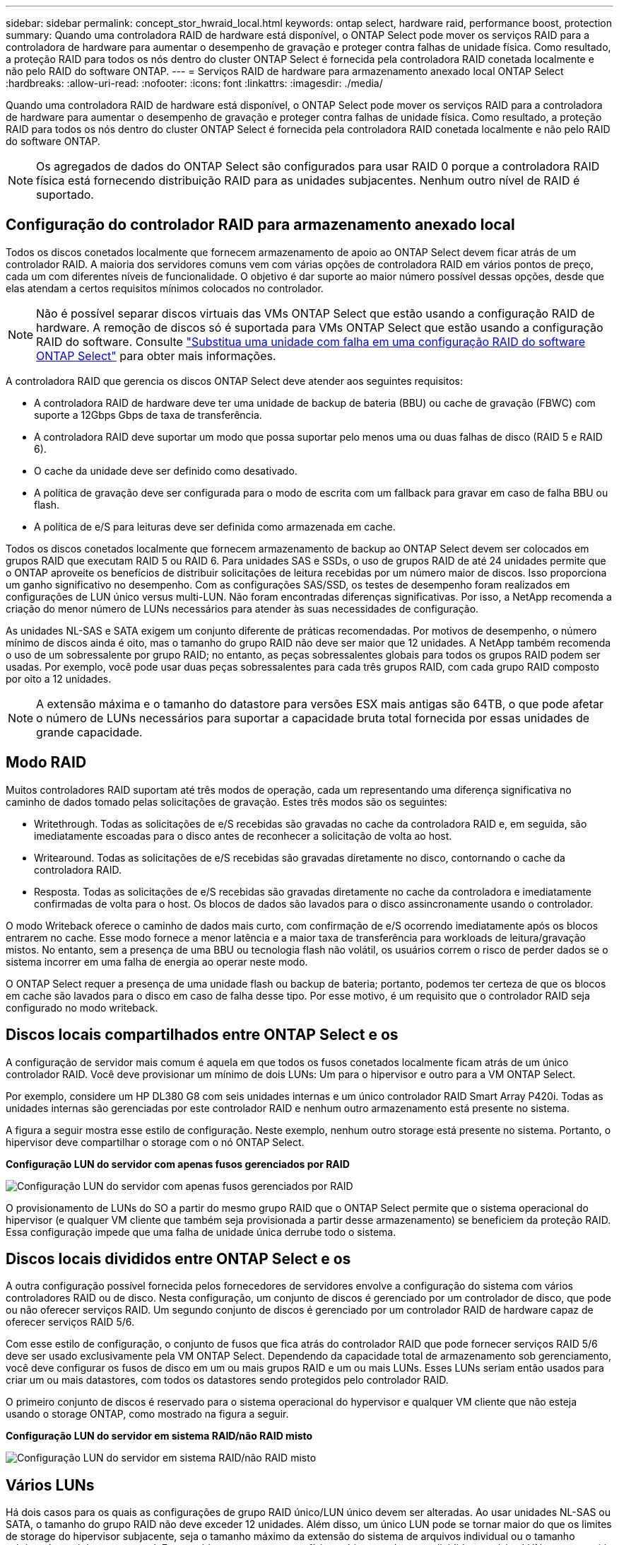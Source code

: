 ---
sidebar: sidebar 
permalink: concept_stor_hwraid_local.html 
keywords: ontap select, hardware raid, performance boost, protection 
summary: Quando uma controladora RAID de hardware está disponível, o ONTAP Select pode mover os serviços RAID para a controladora de hardware para aumentar o desempenho de gravação e proteger contra falhas de unidade física. Como resultado, a proteção RAID para todos os nós dentro do cluster ONTAP Select é fornecida pela controladora RAID conetada localmente e não pelo RAID do software ONTAP. 
---
= Serviços RAID de hardware para armazenamento anexado local ONTAP Select
:hardbreaks:
:allow-uri-read: 
:nofooter: 
:icons: font
:linkattrs: 
:imagesdir: ./media/


[role="lead"]
Quando uma controladora RAID de hardware está disponível, o ONTAP Select pode mover os serviços RAID para a controladora de hardware para aumentar o desempenho de gravação e proteger contra falhas de unidade física. Como resultado, a proteção RAID para todos os nós dentro do cluster ONTAP Select é fornecida pela controladora RAID conetada localmente e não pelo RAID do software ONTAP.


NOTE: Os agregados de dados do ONTAP Select são configurados para usar RAID 0 porque a controladora RAID física está fornecendo distribuição RAID para as unidades subjacentes. Nenhum outro nível de RAID é suportado.



== Configuração do controlador RAID para armazenamento anexado local

Todos os discos conetados localmente que fornecem armazenamento de apoio ao ONTAP Select devem ficar atrás de um controlador RAID. A maioria dos servidores comuns vem com várias opções de controladora RAID em vários pontos de preço, cada um com diferentes níveis de funcionalidade. O objetivo é dar suporte ao maior número possível dessas opções, desde que elas atendam a certos requisitos mínimos colocados no controlador.


NOTE: Não é possível separar discos virtuais das VMs ONTAP Select que estão usando a configuração RAID de hardware. A remoção de discos só é suportada para VMs ONTAP Select que estão usando a configuração RAID do software. Consulte link:task_adm_replace_drives_swraid.html["Substitua uma unidade com falha em uma configuração RAID do software ONTAP Select"] para obter mais informações.

A controladora RAID que gerencia os discos ONTAP Select deve atender aos seguintes requisitos:

* A controladora RAID de hardware deve ter uma unidade de backup de bateria (BBU) ou cache de gravação (FBWC) com suporte a 12Gbps Gbps de taxa de transferência.
* A controladora RAID deve suportar um modo que possa suportar pelo menos uma ou duas falhas de disco (RAID 5 e RAID 6).
* O cache da unidade deve ser definido como desativado.
* A política de gravação deve ser configurada para o modo de escrita com um fallback para gravar em caso de falha BBU ou flash.
* A política de e/S para leituras deve ser definida como armazenada em cache.


Todos os discos conetados localmente que fornecem armazenamento de backup ao ONTAP Select devem ser colocados em grupos RAID que executam RAID 5 ou RAID 6. Para unidades SAS e SSDs, o uso de grupos RAID de até 24 unidades permite que o ONTAP aproveite os benefícios de distribuir solicitações de leitura recebidas por um número maior de discos. Isso proporciona um ganho significativo no desempenho. Com as configurações SAS/SSD, os testes de desempenho foram realizados em configurações de LUN único versus multi-LUN. Não foram encontradas diferenças significativas. Por isso, a NetApp recomenda a criação do menor número de LUNs necessários para atender às suas necessidades de configuração.

As unidades NL-SAS e SATA exigem um conjunto diferente de práticas recomendadas. Por motivos de desempenho, o número mínimo de discos ainda é oito, mas o tamanho do grupo RAID não deve ser maior que 12 unidades. A NetApp também recomenda o uso de um sobressalente por grupo RAID; no entanto, as peças sobressalentes globais para todos os grupos RAID podem ser usadas. Por exemplo, você pode usar duas peças sobressalentes para cada três grupos RAID, com cada grupo RAID composto por oito a 12 unidades.


NOTE: A extensão máxima e o tamanho do datastore para versões ESX mais antigas são 64TB, o que pode afetar o número de LUNs necessários para suportar a capacidade bruta total fornecida por essas unidades de grande capacidade.



== Modo RAID

Muitos controladores RAID suportam até três modos de operação, cada um representando uma diferença significativa no caminho de dados tomado pelas solicitações de gravação. Estes três modos são os seguintes:

* Writethrough. Todas as solicitações de e/S recebidas são gravadas no cache da controladora RAID e, em seguida, são imediatamente escoadas para o disco antes de reconhecer a solicitação de volta ao host.
* Writearound. Todas as solicitações de e/S recebidas são gravadas diretamente no disco, contornando o cache da controladora RAID.
* Resposta. Todas as solicitações de e/S recebidas são gravadas diretamente no cache da controladora e imediatamente confirmadas de volta para o host. Os blocos de dados são lavados para o disco assincronamente usando o controlador.


O modo Writeback oferece o caminho de dados mais curto, com confirmação de e/S ocorrendo imediatamente após os blocos entrarem no cache. Esse modo fornece a menor latência e a maior taxa de transferência para workloads de leitura/gravação mistos. No entanto, sem a presença de uma BBU ou tecnologia flash não volátil, os usuários correm o risco de perder dados se o sistema incorrer em uma falha de energia ao operar neste modo.

O ONTAP Select requer a presença de uma unidade flash ou backup de bateria; portanto, podemos ter certeza de que os blocos em cache são lavados para o disco em caso de falha desse tipo. Por esse motivo, é um requisito que o controlador RAID seja configurado no modo writeback.



== Discos locais compartilhados entre ONTAP Select e os

A configuração de servidor mais comum é aquela em que todos os fusos conetados localmente ficam atrás de um único controlador RAID. Você deve provisionar um mínimo de dois LUNs: Um para o hipervisor e outro para a VM ONTAP Select.

Por exemplo, considere um HP DL380 G8 com seis unidades internas e um único controlador RAID Smart Array P420i. Todas as unidades internas são gerenciadas por este controlador RAID e nenhum outro armazenamento está presente no sistema.

A figura a seguir mostra esse estilo de configuração. Neste exemplo, nenhum outro storage está presente no sistema. Portanto, o hipervisor deve compartilhar o storage com o nó ONTAP Select.

*Configuração LUN do servidor com apenas fusos gerenciados por RAID*

image:ST_08.jpg["Configuração LUN do servidor com apenas fusos gerenciados por RAID"]

O provisionamento de LUNs do SO a partir do mesmo grupo RAID que o ONTAP Select permite que o sistema operacional do hipervisor (e qualquer VM cliente que também seja provisionada a partir desse armazenamento) se beneficiem da proteção RAID. Essa configuração impede que uma falha de unidade única derrube todo o sistema.



== Discos locais divididos entre ONTAP Select e os

A outra configuração possível fornecida pelos fornecedores de servidores envolve a configuração do sistema com vários controladores RAID ou de disco. Nesta configuração, um conjunto de discos é gerenciado por um controlador de disco, que pode ou não oferecer serviços RAID. Um segundo conjunto de discos é gerenciado por um controlador RAID de hardware capaz de oferecer serviços RAID 5/6.

Com esse estilo de configuração, o conjunto de fusos que fica atrás do controlador RAID que pode fornecer serviços RAID 5/6 deve ser usado exclusivamente pela VM ONTAP Select. Dependendo da capacidade total de armazenamento sob gerenciamento, você deve configurar os fusos de disco em um ou mais grupos RAID e um ou mais LUNs. Esses LUNs seriam então usados para criar um ou mais datastores, com todos os datastores sendo protegidos pelo controlador RAID.

O primeiro conjunto de discos é reservado para o sistema operacional do hypervisor e qualquer VM cliente que não esteja usando o storage ONTAP, como mostrado na figura a seguir.

*Configuração LUN do servidor em sistema RAID/não RAID misto*

image:ST_09.jpg["Configuração LUN do servidor em sistema RAID/não RAID misto"]



== Vários LUNs

Há dois casos para os quais as configurações de grupo RAID único/LUN único devem ser alteradas. Ao usar unidades NL-SAS ou SATA, o tamanho do grupo RAID não deve exceder 12 unidades. Além disso, um único LUN pode se tornar maior do que os limites de storage do hipervisor subjacente, seja o tamanho máximo da extensão do sistema de arquivos individual ou o tamanho máximo do pool de storage total. Em seguida, o armazenamento físico subjacente deve ser dividido em vários LUNs para permitir a criação bem-sucedida do sistema de arquivos.



== Limites do sistema de arquivos da máquina virtual VMware vSphere

O tamanho máximo de um datastore em algumas versões do ESX é 64TB.

Se um servidor tiver mais de 64TB GB de armazenamento conetado, vários LUNs podem precisar ser provisionados, cada um menor que 64TB GB. A criação de vários grupos RAID para melhorar o tempo de reconstrução RAID para unidades SATA/NL-SAS também resulta no provisionamento de vários LUNs.

Quando vários LUNs são necessários, um ponto importante é garantir que esses LUNs tenham performance semelhante e consistente. Isso é especialmente importante se todos os LUNs forem usados em um único agregado ONTAP. Como alternativa, se um subconjunto de uma ou mais LUNs tiver um perfil de desempenho claramente diferente, recomendamos que isole essas LUNs em um agregado ONTAP separado.

Várias extensões do sistema de arquivos podem ser usadas para criar um único datastore até o tamanho máximo do datastore. Para restringir a quantidade de capacidade que requer uma licença ONTAP Select, certifique-se de especificar um limite de capacidade durante a instalação do cluster. Essa funcionalidade permite que o ONTAP Select use (e, portanto, exija uma licença) apenas um subconjunto do espaço em um datastore.

Como alternativa, pode-se começar criando um único datastore em um único LUN. Quando é necessário espaço adicional que exija uma licença de capacidade ONTAP Select maior, esse espaço pode ser adicionado ao mesmo datastore como uma extensão, até o tamanho máximo do datastore. Depois que o tamanho máximo é atingido, novos datastores podem ser criados e adicionados ao ONTAP Select. Ambos os tipos de operações de extensão de capacidade são compatíveis e podem ser obtidas com o recurso de adição de storage do ONTAP Deploy. Cada nó do ONTAP Select pode ser configurado para dar suporte a até 400TB TB de storage. O provisionamento de capacidade de vários datastores requer um processo em duas etapas.

A criação inicial do cluster pode ser usada para criar um cluster ONTAP Select que consome parte ou todo o espaço no datastore inicial. Uma segunda etapa é executar uma ou mais operações de adição de capacidade usando datastores adicionais até que a capacidade total desejada seja atingida. Esta funcionalidade é detalhada na link:concept_stor_capacity_inc.html["Aumentar a capacidade de storage"]secção .


NOTE: A sobrecarga do VMFS não é zero (consulte VMware KB 1001618) e tentar usar todo o espaço relatado como livre por um armazenamento de dados resultou em erros espúrios durante as operações de criação do cluster.

Um buffer de 2% é deixado sem uso em cada datastore. Esse espaço não requer uma licença de capacidade porque não é usado pelo ONTAP Select. O ONTAP Deploy calcula automaticamente o número exato de gigabytes para o buffer, desde que um limite de capacidade não seja especificado. Se um limite de capacidade for especificado, esse tamanho será aplicado primeiro. Se o tamanho do limite de capacidade estiver dentro do tamanho do buffer, a criação do cluster falhará com uma mensagem de erro especificando o parâmetro de tamanho máximo correto que pode ser usado como um limite de capacidade:

[listing]
----
“InvalidPoolCapacitySize: Invalid capacity specified for storage pool “ontap-select-storage-pool”, Specified value: 34334204 GB. Available (after leaving 2% overhead space): 30948”
----
O VMFS 6 é compatível tanto para novas instalações quanto como destino de uma operação Storage vMotion de uma implantação ONTAP existente ou VM ONTAP Select.

A VMware não oferece suporte a atualizações no local do VMFS 5 para o VMFS 6. Portanto, o Storage vMotion é o único mecanismo que permite que qualquer VM faça a transição de um datastore VMFS 5 para um datastore VMFS 6. No entanto, o suporte ao Storage vMotion com ONTAP Select e ONTAP Deploy foi expandido para cobrir outros cenários além da finalidade específica de transição do VMFS 5 para o VMFS 6.



== Discos virtuais ONTAP Select

Em sua essência, a ONTAP Select apresenta ao ONTAP um conjunto de discos virtuais provisionados de um ou mais pools de storage. O ONTAP é apresentado com um conjunto de discos virtuais que ele trata como físicos, e a parte restante da pilha de storage é abstraída pelo hipervisor. A figura a seguir mostra esse relacionamento com mais detalhes, destacando a relação entre o controlador RAID físico, o hypervisor e a VM ONTAP Select.

* O grupo RAID e a configuração LUN ocorrem a partir do software do controlador RAID do servidor. Essa configuração não é necessária ao usar VSAN ou matrizes externas.
* A configuração do pool de storage ocorre a partir do hipervisor.
* Os discos virtuais são criados e de propriedade de VMs individuais; neste exemplo, pela ONTAP Select.


*Mapeamento de disco virtual para disco físico*

image:ST_12.jpg["Mapeamento de disco virtual para disco físico"]



== Provisionamento de disco virtual

Para proporcionar uma experiência de usuário mais otimizada, a ferramenta de gerenciamento do ONTAP Select, o ONTAP Deploy, provisiona automaticamente discos virtuais do pool de storage associado e os anexa à VM do ONTAP Select. Essa operação ocorre automaticamente durante a configuração inicial e durante as operações de adição de storage. Se o nó ONTAP Select fizer parte de um par de HA, os discos virtuais serão atribuídos automaticamente a um pool de storage local e espelhado.

O ONTAP Select divide o storage anexado subjacente em discos virtuais de tamanho igual, cada um não superior a 16TB TB. Se o nó ONTAP Select fizer parte de um par de HA, serão criados no mínimo dois discos virtuais em cada nó de cluster e atribuídos ao Plex local e espelhado para serem usados em um agregado espelhado.

Por exemplo, um ONTAP Select pode atribuir um datastore ou LUN que é 31TB (o espaço restante depois que a VM é implantada e o sistema e os discos raiz são provisionados). Em seguida, quatro discos virtuais de aproximadamente 7,75TB TB são criados e atribuídos ao Plex local e espelhado apropriado do ONTAP.


NOTE: Adicionar capacidade a uma VM do ONTAP Select provavelmente resulta em VMDKs de diferentes tamanhos. Para obter mais detalhes, consulte a secção link:concept_stor_capacity_inc.html["Aumentar a capacidade de storage"]. Ao contrário dos sistemas FAS, VMDKs de tamanhos diferentes podem existir no mesmo agregado. O ONTAP Select usa um stripe RAID 0 nesses VMDKs, o que resulta na capacidade de usar todo o espaço em cada VMDK, independentemente do tamanho.



== NVRAM virtualizada

Os sistemas NetApp FAS são tradicionalmente equipados com uma placa PCI NVRAM física, uma placa de alto desempenho que contém memória flash não volátil. Este cartão fornece um aumento significativo no desempenho de gravação, concedendo à ONTAP a capacidade de reconhecer imediatamente as gravações recebidas de volta ao cliente. Ele também pode programar o movimento de blocos de dados modificados de volta para a Mídia de armazenamento mais lenta em um processo conhecido como destaging.

Os sistemas comuns normalmente não estão equipados com este tipo de equipamento. Portanto, a funcionalidade desta placa NVRAM foi virtualizada e colocada em uma partição no disco de inicialização do sistema ONTAP Select. É por esta razão que o posicionamento do disco virtual do sistema da instância é extremamente importante. É também por isso que o produto requer a presença de uma controladora RAID física com um cache resiliente para configurações de armazenamento conetadas locais.

NVRAM é colocado em seu próprio VMDK. Dividir o NVRAM em seu próprio VMDK permite que a VM ONTAP Select use o driver vNVMe para se comunicar com seu VMDK NVRAM. Ele também requer que a VM ONTAP Select use a versão de hardware 13, que é compatível com o ESX 6,5 e mais recente.



== Caminho de dados explicado: Controlador NVRAM e RAID

A interação entre a partição virtualizada do sistema NVRAM e o controlador RAID pode ser melhor destacada caminhando pelo caminho de dados tomado por uma solicitação de gravação à medida que entra no sistema.

As solicitações de gravação recebidas para a VM ONTAP Select são direcionadas para a partição NVRAM da VM. Na camada de virtualização, essa partição existe dentro de um disco do sistema ONTAP Select, um VMDK conetado à VM do ONTAP Select. Na camada física, essas solicitações são armazenadas em cache no controlador RAID local, como todas as alterações de bloco direcionadas aos fusos subjacentes. A partir daqui, a escrita é reconhecida de volta para o anfitrião.

Neste ponto, fisicamente, o bloco reside no cache da controladora RAID, esperando para ser lavado para o disco. Logicamente, o bloco reside no NVRAM aguardando o destino dos discos de dados do usuário apropriados.

Como os blocos alterados são armazenados automaticamente no cache local da controladora RAID, as gravações recebidas na partição NVRAM são automaticamente armazenadas em cache e periodicamente limpas para Mídia de armazenamento físico. Isso não deve ser confundido com a lavagem periódica do conteúdo do NVRAM de volta aos discos de dados do ONTAP. Estes dois eventos não estão relacionados e ocorrem em diferentes momentos e frequências.

A figura a seguir mostra o caminho de e/S que uma gravação recebida leva. Ele destaca a diferença entre a camada física (representada pelo cache e discos da controladora RAID) e a camada virtual (representada pelo NVRAM da VM e discos virtuais de dados).


NOTE: Embora os blocos alterados no VMDK do NVRAM sejam armazenados em cache no cache local da controladora RAID, o cache não está ciente da construção da VM ou de seus discos virtuais. Ele armazena todos os blocos alterados no sistema, dos quais NVRAM é apenas uma parte. Isso inclui solicitações de gravação vinculadas ao hypervisor, se ele for provisionado a partir dos mesmos fusos de apoio.

*Gravações recebidas na VM ONTAP Select*

image:ST_13.jpg["Gravações recebidas na VM do ONTAP Select"]


NOTE: A partição NVRAM é separada em seu próprio VMDK. Esse VMDK é anexado usando o driver vNVME disponível nas versões ESX de 6,5 ou posterior. Essa alteração é mais significativa para instalações do ONTAP Select com software RAID, que não se beneficiam do cache da controladora RAID.
